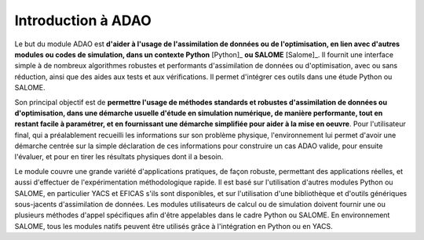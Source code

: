..
   Copyright (C) 2008-2023 EDF R&D

   This file is part of SALOME ADAO module.

   This library is free software; you can redistribute it and/or
   modify it under the terms of the GNU Lesser General Public
   License as published by the Free Software Foundation; either
   version 2.1 of the License, or (at your option) any later version.

   This library is distributed in the hope that it will be useful,
   but WITHOUT ANY WARRANTY; without even the implied warranty of
   MERCHANTABILITY or FITNESS FOR A PARTICULAR PURPOSE.  See the GNU
   Lesser General Public License for more details.

   You should have received a copy of the GNU Lesser General Public
   License along with this library; if not, write to the Free Software
   Foundation, Inc., 59 Temple Place, Suite 330, Boston, MA  02111-1307 USA

   See http://www.salome-platform.org/ or email : webmaster.salome@opencascade.com

   Author: Jean-Philippe Argaud, jean-philippe.argaud@edf.fr, EDF R&D

.. _section_intro:

================================================================================
Introduction à ADAO
================================================================================

Le but du module ADAO est **d'aider à l'usage de l'assimilation de données ou
de l'optimisation, en lien avec d'autres modules ou codes de simulation, dans
un contexte Python** [Python]_ **ou SALOME** [Salome]_. Il fournit une
interface simple à de nombreux algorithmes robustes et performants
d'assimilation de données ou d'optimisation, avec ou sans réduction, ainsi que
des aides aux tests et aux vérifications. Il permet d'intégrer ces outils dans
une étude Python ou SALOME.

Son principal objectif est de **permettre l'usage de méthodes standards et
robustes d'assimilation de données ou d'optimisation, dans une démarche usuelle
d'étude en simulation numérique, de manière performante, tout en restant facile
à paramétrer, et en fournissant une démarche simplifiée pour aider à la mise en
oeuvre**. Pour l'utilisateur final, qui a préalablement recueilli les
informations sur son problème physique, l'environnement lui permet d'avoir une
démarche centrée sur la simple déclaration de ces informations pour construire
un cas ADAO valide, pour ensuite l'évaluer, et pour en tirer les résultats
physiques dont il a besoin.

Le module couvre une grande variété d'applications pratiques, de façon robuste,
permettant des applications réelles, et aussi d'effectuer de l'expérimentation
méthodologique rapide. Il est basé sur l'utilisation d'autres modules Python ou
SALOME, en particulier YACS et EFICAS s'ils sont disponibles, et sur
l'utilisation d'une bibliothèque et d'outils génériques sous-jacents
d'assimilation de données. Les modules utilisateurs de calcul ou de simulation
doivent fournir une ou plusieurs méthodes d'appel spécifiques afin d'être
appelables dans le cadre Python ou SALOME. En environnement SALOME, tous les
modules natifs peuvent être utilisés grâce à l'intégration en Python ou en
YACS.
